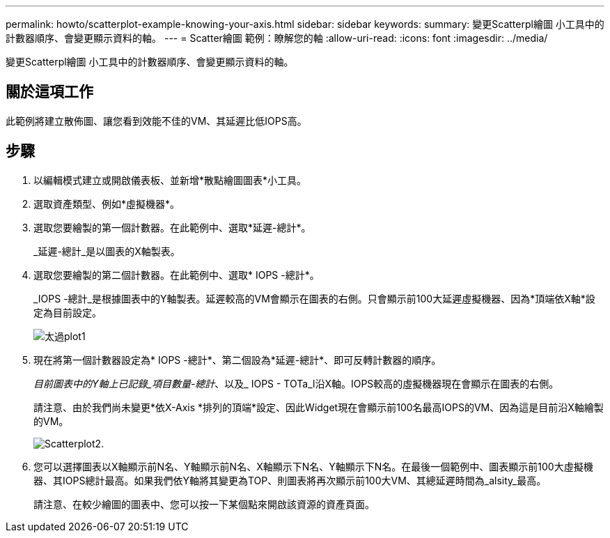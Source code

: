 ---
permalink: howto/scatterplot-example-knowing-your-axis.html 
sidebar: sidebar 
keywords:  
summary: 變更Scatterpl繪圖 小工具中的計數器順序、會變更顯示資料的軸。 
---
= Scatter繪圖 範例：瞭解您的軸
:allow-uri-read: 
:icons: font
:imagesdir: ../media/


[role="lead"]
變更Scatterpl繪圖 小工具中的計數器順序、會變更顯示資料的軸。



== 關於這項工作

此範例將建立散佈圖、讓您看到效能不佳的VM、其延遲比低IOPS高。



== 步驟

. 以編輯模式建立或開啟儀表板、並新增*散點繪圖圖表*小工具。
. 選取資產類型、例如*虛擬機器*。
. 選取您要繪製的第一個計數器。在此範例中、選取*延遲-總計*。
+
_延遲-總計_是以圖表的X軸製表。

. 選取您要繪製的第二個計數器。在此範例中、選取* IOPS -總計*。
+
_IOPS -總計_是根據圖表中的Y軸製表。延遲較高的VM會顯示在圖表的右側。只會顯示前100大延遲虛擬機器、因為*頂端依X軸*設定為目前設定。

+
image::../media/scatterplot1.gif[太過plot1]

. 現在將第一個計數器設定為* IOPS -總計*、第二個設為*延遲-總計*、即可反轉計數器的順序。
+
_目前圖表中的Y軸上已記錄_項目數量-總計_、以及_ IOPS - TOTa_l沿X軸。IOPS較高的虛擬機器現在會顯示在圖表的右側。

+
請注意、由於我們尚未變更*依X-Axis *排列的頂端*設定、因此Widget現在會顯示前100名最高IOPS的VM、因為這是目前沿X軸繪製的VM。

+
image::../media/scatterplot2.gif[Scatterplot2.]

. 您可以選擇圖表以X軸顯示前N名、Y軸顯示前N名、X軸顯示下N名、Y軸顯示下N名。在最後一個範例中、圖表顯示前100大虛擬機器、其IOPS總計最高。如果我們依Y軸將其變更為TOP、則圖表將再次顯示前100大VM、其總延遲時間為_alsity_最高。
+
請注意、在較少繪圖的圖表中、您可以按一下某個點來開啟該資源的資產頁面。


